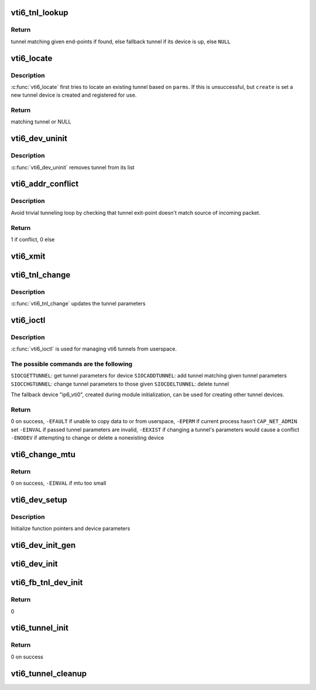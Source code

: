 .. -*- coding: utf-8; mode: rst -*-
.. src-file: net/ipv6/ip6_vti.c

.. _`vti6_tnl_lookup`:

vti6_tnl_lookup
===============

.. c:function:: struct ip6_tnl *vti6_tnl_lookup(struct net *net, const struct in6_addr *remote, const struct in6_addr *local)

    fetch tunnel matching the end-point addresses

    :param struct net \*net:
        network namespace

    :param const struct in6_addr \*remote:
        the address of the tunnel exit-point

    :param const struct in6_addr \*local:
        the address of the tunnel entry-point

.. _`vti6_tnl_lookup.return`:

Return
------

tunnel matching given end-points if found,
else fallback tunnel if its device is up,
else \ ``NULL``\ 

.. _`vti6_locate`:

vti6_locate
===========

.. c:function:: struct ip6_tnl *vti6_locate(struct net *net, struct __ip6_tnl_parm *p, int create)

    find or create tunnel matching given parameters

    :param struct net \*net:
        network namespace

    :param struct __ip6_tnl_parm \*p:
        tunnel parameters

    :param int create:
        != 0 if allowed to create new tunnel if no match found

.. _`vti6_locate.description`:

Description
-----------

\ :c:func:`vti6_locate`\  first tries to locate an existing tunnel
based on \ ``parms``\ . If this is unsuccessful, but \ ``create``\  is set a new
tunnel device is created and registered for use.

.. _`vti6_locate.return`:

Return
------

matching tunnel or NULL

.. _`vti6_dev_uninit`:

vti6_dev_uninit
===============

.. c:function:: void vti6_dev_uninit(struct net_device *dev)

    tunnel device uninitializer

    :param struct net_device \*dev:
        the device to be destroyed

.. _`vti6_dev_uninit.description`:

Description
-----------

\ :c:func:`vti6_dev_uninit`\  removes tunnel from its list

.. _`vti6_addr_conflict`:

vti6_addr_conflict
==================

.. c:function:: bool vti6_addr_conflict(const struct ip6_tnl *t, const struct ipv6hdr *hdr)

    compare packet addresses to tunnel's own

    :param const struct ip6_tnl \*t:
        the outgoing tunnel device

    :param const struct ipv6hdr \*hdr:
        IPv6 header from the incoming packet

.. _`vti6_addr_conflict.description`:

Description
-----------

Avoid trivial tunneling loop by checking that tunnel exit-point
doesn't match source of incoming packet.

.. _`vti6_addr_conflict.return`:

Return
------

1 if conflict,
0 else

.. _`vti6_xmit`:

vti6_xmit
=========

.. c:function:: int vti6_xmit(struct sk_buff *skb, struct net_device *dev, struct flowi *fl)

    send a packet

    :param struct sk_buff \*skb:
        the outgoing socket buffer

    :param struct net_device \*dev:
        the outgoing tunnel device

    :param struct flowi \*fl:
        the flow informations for the xfrm_lookup

.. _`vti6_tnl_change`:

vti6_tnl_change
===============

.. c:function:: int vti6_tnl_change(struct ip6_tnl *t, const struct __ip6_tnl_parm *p)

    update the tunnel parameters

    :param struct ip6_tnl \*t:
        tunnel to be changed

    :param const struct __ip6_tnl_parm \*p:
        tunnel configuration parameters

.. _`vti6_tnl_change.description`:

Description
-----------

\ :c:func:`vti6_tnl_change`\  updates the tunnel parameters

.. _`vti6_ioctl`:

vti6_ioctl
==========

.. c:function:: int vti6_ioctl(struct net_device *dev, struct ifreq *ifr, int cmd)

    configure vti6 tunnels from userspace

    :param struct net_device \*dev:
        virtual device associated with tunnel

    :param struct ifreq \*ifr:
        parameters passed from userspace

    :param int cmd:
        command to be performed

.. _`vti6_ioctl.description`:

Description
-----------

\ :c:func:`vti6_ioctl`\  is used for managing vti6 tunnels
from userspace.

.. _`vti6_ioctl.the-possible-commands-are-the-following`:

The possible commands are the following
---------------------------------------

\ ``SIOCGETTUNNEL``\ : get tunnel parameters for device
\ ``SIOCADDTUNNEL``\ : add tunnel matching given tunnel parameters
\ ``SIOCCHGTUNNEL``\ : change tunnel parameters to those given
\ ``SIOCDELTUNNEL``\ : delete tunnel

The fallback device "ip6_vti0", created during module
initialization, can be used for creating other tunnel devices.

.. _`vti6_ioctl.return`:

Return
------

0 on success,
\ ``-EFAULT``\  if unable to copy data to or from userspace,
\ ``-EPERM``\  if current process hasn't \ ``CAP_NET_ADMIN``\  set
\ ``-EINVAL``\  if passed tunnel parameters are invalid,
\ ``-EEXIST``\  if changing a tunnel's parameters would cause a conflict
\ ``-ENODEV``\  if attempting to change or delete a nonexisting device

.. _`vti6_change_mtu`:

vti6_change_mtu
===============

.. c:function:: int vti6_change_mtu(struct net_device *dev, int new_mtu)

    change mtu manually for tunnel device

    :param struct net_device \*dev:
        virtual device associated with tunnel

    :param int new_mtu:
        the new mtu

.. _`vti6_change_mtu.return`:

Return
------

0 on success,
\ ``-EINVAL``\  if mtu too small

.. _`vti6_dev_setup`:

vti6_dev_setup
==============

.. c:function:: void vti6_dev_setup(struct net_device *dev)

    setup virtual tunnel device

    :param struct net_device \*dev:
        virtual device associated with tunnel

.. _`vti6_dev_setup.description`:

Description
-----------

Initialize function pointers and device parameters

.. _`vti6_dev_init_gen`:

vti6_dev_init_gen
=================

.. c:function:: int vti6_dev_init_gen(struct net_device *dev)

    general initializer for all tunnel devices

    :param struct net_device \*dev:
        virtual device associated with tunnel

.. _`vti6_dev_init`:

vti6_dev_init
=============

.. c:function:: int vti6_dev_init(struct net_device *dev)

    initializer for all non fallback tunnel devices

    :param struct net_device \*dev:
        virtual device associated with tunnel

.. _`vti6_fb_tnl_dev_init`:

vti6_fb_tnl_dev_init
====================

.. c:function:: int __net_init vti6_fb_tnl_dev_init(struct net_device *dev)

    initializer for fallback tunnel device

    :param struct net_device \*dev:
        fallback device

.. _`vti6_fb_tnl_dev_init.return`:

Return
------

0

.. _`vti6_tunnel_init`:

vti6_tunnel_init
================

.. c:function:: int vti6_tunnel_init( void)

    register protocol and reserve needed resources

    :param  void:
        no arguments

.. _`vti6_tunnel_init.return`:

Return
------

0 on success

.. _`vti6_tunnel_cleanup`:

vti6_tunnel_cleanup
===================

.. c:function:: void __exit vti6_tunnel_cleanup( void)

    free resources and unregister protocol

    :param  void:
        no arguments

.. This file was automatic generated / don't edit.

